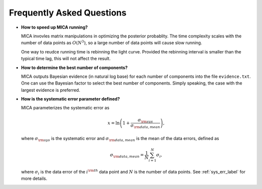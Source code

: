 **************************
Frequently Asked Questions
**************************

- **How to speed up MICA running?**

  MICA invovles matrix manipulations in optimizing the posterior probablity. The time complexity scales 
  with the number of data points as :math:`O(N^3)`, so a large number of data points will cause slow running.

  One way to reudce running time is rebinning the light curve. Provided the rebinning interval is smaller than 
  the typical time lag, this will not affect the result.

- **How to determine the best number of components?**
  
  MICA outputs Bayesian evidence (in natural log base) for each number of components into the file ``evidence.txt``. 
  One can use the Bayesian factor to select the best number of components. Simply speaking, the case with the largest
  evidence is preferred.

- **How is the systematic error parameter defined?**

  MICA parameterizes the systematic error as 

  .. math::
    x = \ln\left(1+\frac{\sigma_{\rm sys}}{\sigma_{\rm data, mean}}\right),

  where :math:`\sigma_{\rm sys}` is the systematic error and :math:`\sigma_{\rm data, mean}` is 
  the mean of the data errors, defined as 

  .. math:: 
    \sigma_{\rm data, mean} = \frac{1}{N}\sum_{i=1}^N \sigma_i,

  where :math:`\sigma_i` is the data error of the :math:`i^{\rm th}` data point and :math:`N` is the 
  number of data points. See :ref:`sys_err_label` for more details.